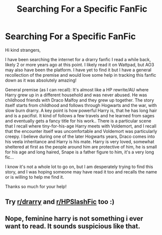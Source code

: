 #+TITLE: Searching For a Specific FanFic

* Searching For a Specific FanFic
:PROPERTIES:
:Author: 360_Shot
:Score: 3
:DateUnix: 1622083102.0
:DateShort: 2021-May-27
:FlairText: What's That Fic?
:END:
Hi kind strangers,

I have been searching the internet for a drarry fanfic I read a while back, likely 2 or more years ago at this point. I likely read it on Wattpad, but AO3 may also have been the platform. I have yet to find it but I have a general recollection of the premise and would love some help in tracking this fanfic down as it was absolutely amazing!

General premise (as I can recall): It's almost like a HP rewrite/AU where Harry grew up in a different household and was never abused. He was childhood friends with Draco Malfoy and they grew up together. The story itself starts from childhood and follows through Hogwarts and the war, with slow burn drarry. A key point is how powerful Harry is, that he has long hair and is a pacifist. It kind of follows a few travels and he learned from sages and eventually gets a fancy title for his work.. There is a particular scene that I recall where tiny-for-his-age Harry meets with Voldemort, and I recall that the encounter itself was uncomfortable and Voldemort was particularly creepy. I believe during one of the later Hogwarts years, Draco comes into his veela inheritance and Harry is his mate. Harry is very loved, somewhat sheltered at first as the people around him are protective of him, he is small for his age and long haired, Snape is a father figure to him, it's a very long fic...

I know it's not a whole lot to go on, but I am desperately trying to find this story, and I was hoping someone may have read it too and recalls the name or is willing to help me find it.

Thanks so much for your help!


** Try [[/r/drarry][r/drarry]] and [[/r/HPSlashFic][r/HPSlashFic]] too :)
:PROPERTIES:
:Author: sailingg
:Score: 2
:DateUnix: 1622166860.0
:DateShort: 2021-May-28
:END:


** Nope, feminine harry is not something i ever want to read. It sounds suspicious like that.
:PROPERTIES:
:Author: Justexisting2110
:Score: 1
:DateUnix: 1622133048.0
:DateShort: 2021-May-27
:END:
